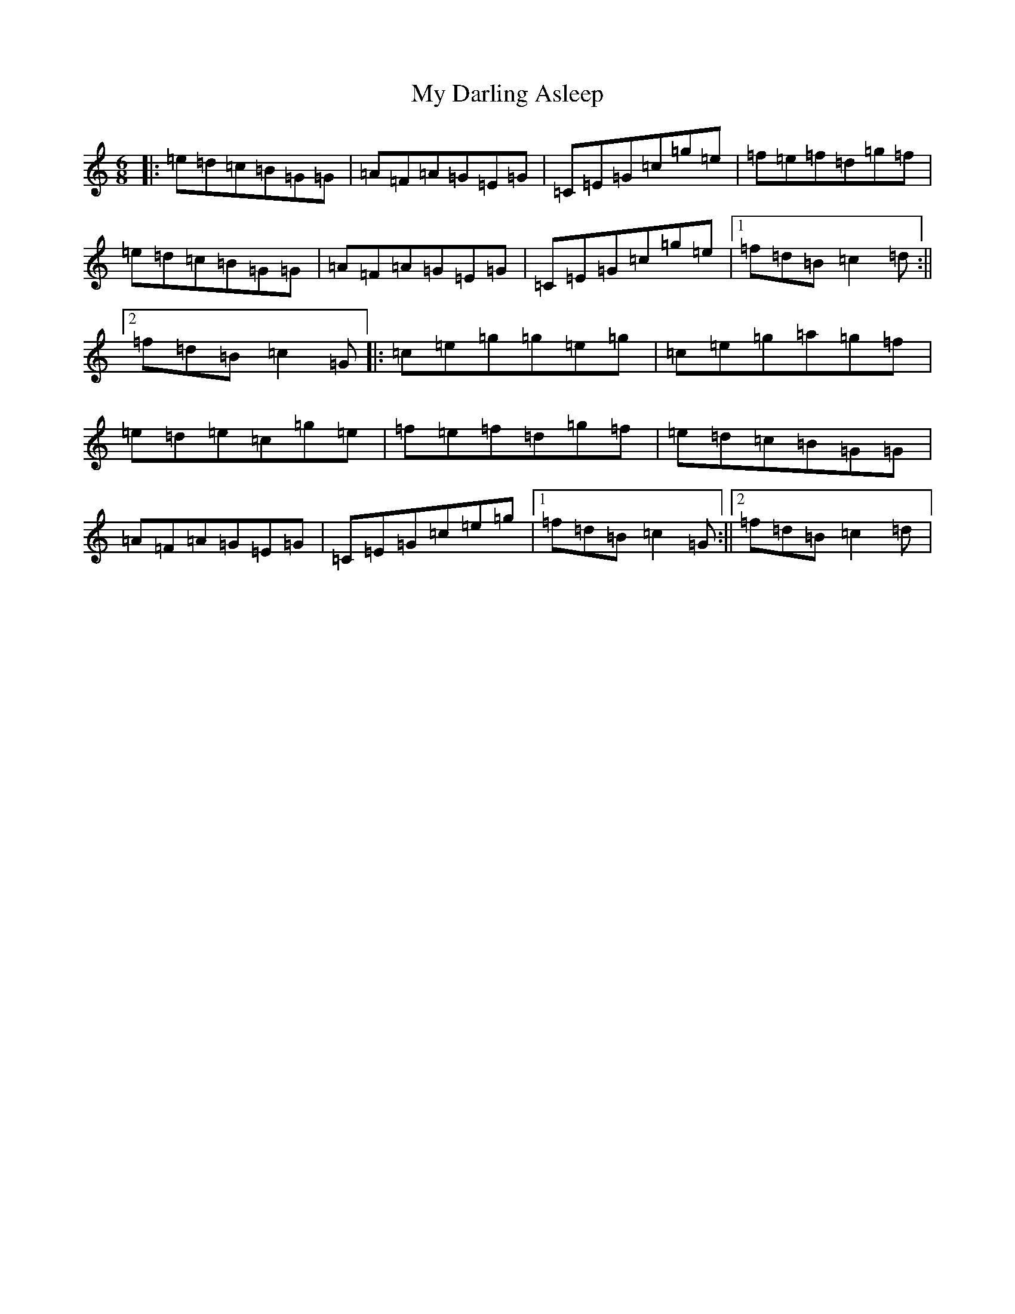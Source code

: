 X: 15134
T: My Darling Asleep
S: https://thesession.org/tunes/76#setting24836
Z: D Major
R: jig
M:6/8
L:1/8
K: C Major
|:=e=d=c=B=G=G|=A=F=A=G=E=G|=C=E=G=c=g=e|=f=e=f=d=g=f|=e=d=c=B=G=G|=A=F=A=G=E=G|=C=E=G=c=g=e|1=f=d=B=c2=d:||2=f=d=B=c2=G|:=c=e=g=g=e=g|=c=e=g=a=g=f|=e=d=e=c=g=e|=f=e=f=d=g=f|=e=d=c=B=G=G|=A=F=A=G=E=G|=C=E=G=c=e=g|1=f=d=B=c2=G:||2=f=d=B=c2=d|